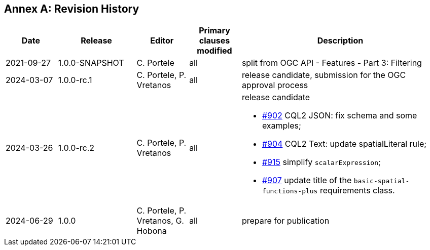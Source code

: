 [appendix]
:appendix-caption: Annex
== Revision History

[cols="12,18,12,12,46a",options="header"]
|===
|Date |Release |Editor | Primary clauses modified |Description
|2021-09-27 |1.0.0-SNAPSHOT |C. Portele |all |split from OGC API - Features - Part 3: Filtering
|2024-03-07 |1.0.0-rc.1 |C. Portele, P. Vretanos |all |release candidate, submission for the OGC approval process 
|2024-03-26 |1.0.0-rc.2 |C. Portele, P. Vretanos |all |release candidate

* https://github.com/opengeospatial/ogcapi-features/pull/902[#902] CQL2 JSON: fix schema and some examples;
* https://github.com/opengeospatial/ogcapi-features/pull/904[#904] CQL2 Text: update spatialLiteral rule;
* https://github.com/opengeospatial/ogcapi-features/pull/915[#915] simplify `scalarExpression`;
* https://github.com/opengeospatial/ogcapi-features/pull/907[#907] update title of the `basic-spatial-functions-plus` requirements class.
|2024-06-29 |1.0.0 |C. Portele, P. Vretanos, G. Hobona |all |prepare for publication
|===

